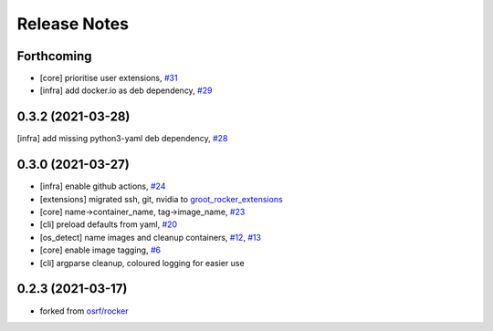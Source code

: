 Release Notes
=============

Forthcoming
-----------
* [core] prioritise user extensions, `#31 <https://github.com/stonier/groot_rocker/pull/31>`_
* [infra] add docker.io as deb dependency, `#29 <https://github.com/stonier/groot_rocker/pull/29>`_

0.3.2 (2021-03-28)
------------------
[infra] add missing python3-yaml deb dependency, `#28 <https://github.com/stonier/groot_rocker/pull/28>`_

0.3.0 (2021-03-27)
------------------
* [infra] enable github actions, `#24 <https://github.com/stonier/groot_rocker/pull/24>`_
* [extensions] migrated ssh, git, nvidia to `groot_rocker_extensions <https://github.com/stonier/groot_rocker_extensions>`_
* [core] name->container_name, tag->image_name, `#23 <https://github.com/stonier/groot_rocker/pull/23>`_
* [cli] preload defaults from yaml, `#20 <https://github.com/stonier/groot_rocker/pull/20>`_ 
* [os_detect] name images and cleanup containers, `#12 <https://github.com/stonier/groot_rocker/pull/12>`_, `#13 <https://github.com/stonier/groot_rocker/pull/13>`_
* [core] enable image tagging, `#6 <https://github.com/stonier/groot_rocker/pull/6>`_
* [cli] argparse cleanup, coloured logging for easier use

0.2.3 (2021-03-17)
------------------
* forked from `osrf/rocker <https://github.com/osrf/rocker>`_
